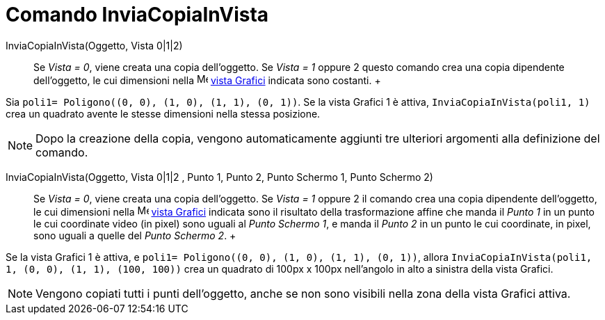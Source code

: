 = Comando InviaCopiaInVista

InviaCopiaInVista(Oggetto, Vista 0|1|2)::
  Se _Vista = 0_, viene creata una copia dell'oggetto. Se _Vista = 1_ oppure 2 questo comando crea una copia dipendente
  dell'oggetto, le cui dimensioni nella image:16px-Menu_view_graphics.svg.png[Menu view graphics.svg,width=16,height=16]
  xref:/Vista_Grafici.adoc[vista Grafici] indicata sono costanti.
  +

[EXAMPLE]
====

Sia `++poli1= Poligono((0, 0), (1, 0), (1, 1), (0, 1))++`. Se la vista Grafici 1 è attiva,
`++InviaCopiaInVista(poli1, 1)++` crea un quadrato avente le stesse dimensioni nella stessa posizione.

====

[NOTE]
====

Dopo la creazione della copia, vengono automaticamente aggiunti tre ulteriori argomenti alla definizione del comando.

====

InviaCopiaInVista(Oggetto, Vista 0|1|2 , Punto 1, Punto 2, Punto Schermo 1, Punto Schermo 2)::
  Se _Vista = 0_, viene creata una copia dell'oggetto. Se _Vista = 1_ oppure 2 il comando crea una copia dipendente
  dell'oggetto, le cui dimensioni nella image:16px-Menu_view_graphics.svg.png[Menu view graphics.svg,width=16,height=16]
  xref:/Vista_Grafici.adoc[vista Grafici] indicata sono il risultato della trasformazione affine che manda il _Punto 1_
  in un punto le cui coordinate video (in pixel) sono uguali al _Punto Schermo 1_, e manda il _Punto 2_ in un punto le
  cui coordinate, in pixel, sono uguali a quelle del _Punto Schermo 2_.
  +

[EXAMPLE]
====

Se la vista Grafici 1 è attiva, e `++poli1= Poligono((0, 0), (1, 0), (1, 1), (0, 1))++`, allora
`++InviaCopiaInVista(poli1, 1, (0, 0), (1, 1), (100, 100))++` crea un quadrato di 100px x 100px nell'angolo in alto a
sinistra della vista Grafici.

====

[NOTE]
====

Vengono copiati tutti i punti dell'oggetto, anche se non sono visibili nella zona della vista Grafici attiva.

====
